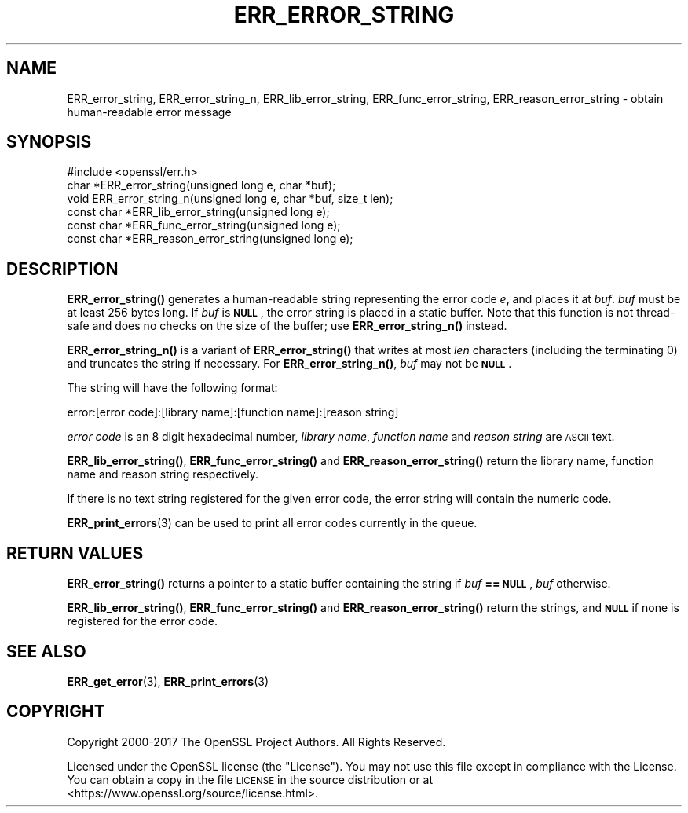 .\" Automatically generated by Pod::Man 4.14 (Pod::Simple 3.40)
.\"
.\" Standard preamble:
.\" ========================================================================
.de Sp \" Vertical space (when we can't use .PP)
.if t .sp .5v
.if n .sp
..
.de Vb \" Begin verbatim text
.ft CW
.nf
.ne \\$1
..
.de Ve \" End verbatim text
.ft R
.fi
..
.\" Set up some character translations and predefined strings.  \*(-- will
.\" give an unbreakable dash, \*(PI will give pi, \*(L" will give a left
.\" double quote, and \*(R" will give a right double quote.  \*(C+ will
.\" give a nicer C++.  Capital omega is used to do unbreakable dashes and
.\" therefore won't be available.  \*(C` and \*(C' expand to `' in nroff,
.\" nothing in troff, for use with C<>.
.tr \(*W-
.ds C+ C\v'-.1v'\h'-1p'\s-2+\h'-1p'+\s0\v'.1v'\h'-1p'
.ie n \{\
.    ds -- \(*W-
.    ds PI pi
.    if (\n(.H=4u)&(1m=24u) .ds -- \(*W\h'-12u'\(*W\h'-12u'-\" diablo 10 pitch
.    if (\n(.H=4u)&(1m=20u) .ds -- \(*W\h'-12u'\(*W\h'-8u'-\"  diablo 12 pitch
.    ds L" ""
.    ds R" ""
.    ds C` ""
.    ds C' ""
'br\}
.el\{\
.    ds -- \|\(em\|
.    ds PI \(*p
.    ds L" ``
.    ds R" ''
.    ds C`
.    ds C'
'br\}
.\"
.\" Escape single quotes in literal strings from groff's Unicode transform.
.ie \n(.g .ds Aq \(aq
.el       .ds Aq '
.\"
.\" If the F register is >0, we'll generate index entries on stderr for
.\" titles (.TH), headers (.SH), subsections (.SS), items (.Ip), and index
.\" entries marked with X<> in POD.  Of course, you'll have to process the
.\" output yourself in some meaningful fashion.
.\"
.\" Avoid warning from groff about undefined register 'F'.
.de IX
..
.nr rF 0
.if \n(.g .if rF .nr rF 1
.if (\n(rF:(\n(.g==0)) \{\
.    if \nF \{\
.        de IX
.        tm Index:\\$1\t\\n%\t"\\$2"
..
.        if !\nF==2 \{\
.            nr % 0
.            nr F 2
.        \}
.    \}
.\}
.rr rF
.\"
.\" Accent mark definitions (@(#)ms.acc 1.5 88/02/08 SMI; from UCB 4.2).
.\" Fear.  Run.  Save yourself.  No user-serviceable parts.
.    \" fudge factors for nroff and troff
.if n \{\
.    ds #H 0
.    ds #V .8m
.    ds #F .3m
.    ds #[ \f1
.    ds #] \fP
.\}
.if t \{\
.    ds #H ((1u-(\\\\n(.fu%2u))*.13m)
.    ds #V .6m
.    ds #F 0
.    ds #[ \&
.    ds #] \&
.\}
.    \" simple accents for nroff and troff
.if n \{\
.    ds ' \&
.    ds ` \&
.    ds ^ \&
.    ds , \&
.    ds ~ ~
.    ds /
.\}
.if t \{\
.    ds ' \\k:\h'-(\\n(.wu*8/10-\*(#H)'\'\h"|\\n:u"
.    ds ` \\k:\h'-(\\n(.wu*8/10-\*(#H)'\`\h'|\\n:u'
.    ds ^ \\k:\h'-(\\n(.wu*10/11-\*(#H)'^\h'|\\n:u'
.    ds , \\k:\h'-(\\n(.wu*8/10)',\h'|\\n:u'
.    ds ~ \\k:\h'-(\\n(.wu-\*(#H-.1m)'~\h'|\\n:u'
.    ds / \\k:\h'-(\\n(.wu*8/10-\*(#H)'\z\(sl\h'|\\n:u'
.\}
.    \" troff and (daisy-wheel) nroff accents
.ds : \\k:\h'-(\\n(.wu*8/10-\*(#H+.1m+\*(#F)'\v'-\*(#V'\z.\h'.2m+\*(#F'.\h'|\\n:u'\v'\*(#V'
.ds 8 \h'\*(#H'\(*b\h'-\*(#H'
.ds o \\k:\h'-(\\n(.wu+\w'\(de'u-\*(#H)/2u'\v'-.3n'\*(#[\z\(de\v'.3n'\h'|\\n:u'\*(#]
.ds d- \h'\*(#H'\(pd\h'-\w'~'u'\v'-.25m'\f2\(hy\fP\v'.25m'\h'-\*(#H'
.ds D- D\\k:\h'-\w'D'u'\v'-.11m'\z\(hy\v'.11m'\h'|\\n:u'
.ds th \*(#[\v'.3m'\s+1I\s-1\v'-.3m'\h'-(\w'I'u*2/3)'\s-1o\s+1\*(#]
.ds Th \*(#[\s+2I\s-2\h'-\w'I'u*3/5'\v'-.3m'o\v'.3m'\*(#]
.ds ae a\h'-(\w'a'u*4/10)'e
.ds Ae A\h'-(\w'A'u*4/10)'E
.    \" corrections for vroff
.if v .ds ~ \\k:\h'-(\\n(.wu*9/10-\*(#H)'\s-2\u~\d\s+2\h'|\\n:u'
.if v .ds ^ \\k:\h'-(\\n(.wu*10/11-\*(#H)'\v'-.4m'^\v'.4m'\h'|\\n:u'
.    \" for low resolution devices (crt and lpr)
.if \n(.H>23 .if \n(.V>19 \
\{\
.    ds : e
.    ds 8 ss
.    ds o a
.    ds d- d\h'-1'\(ga
.    ds D- D\h'-1'\(hy
.    ds th \o'bp'
.    ds Th \o'LP'
.    ds ae ae
.    ds Ae AE
.\}
.rm #[ #] #H #V #F C
.\" ========================================================================
.\"
.IX Title "ERR_ERROR_STRING 3"
.TH ERR_ERROR_STRING 3 "2021-02-16" "1.1.1j" "OpenSSL"
.\" For nroff, turn off justification.  Always turn off hyphenation; it makes
.\" way too many mistakes in technical documents.
.if n .ad l
.nh
.SH "NAME"
ERR_error_string, ERR_error_string_n, ERR_lib_error_string, ERR_func_error_string, ERR_reason_error_string \- obtain human\-readable error message
.SH "SYNOPSIS"
.IX Header "SYNOPSIS"
.Vb 1
\& #include <openssl/err.h>
\&
\& char *ERR_error_string(unsigned long e, char *buf);
\& void ERR_error_string_n(unsigned long e, char *buf, size_t len);
\&
\& const char *ERR_lib_error_string(unsigned long e);
\& const char *ERR_func_error_string(unsigned long e);
\& const char *ERR_reason_error_string(unsigned long e);
.Ve
.SH "DESCRIPTION"
.IX Header "DESCRIPTION"
\&\fBERR_error_string()\fR generates a human-readable string representing the
error code \fIe\fR, and places it at \fIbuf\fR. \fIbuf\fR must be at least 256
bytes long. If \fIbuf\fR is \fB\s-1NULL\s0\fR, the error string is placed in a
static buffer.
Note that this function is not thread-safe and does no checks on the size
of the buffer; use \fBERR_error_string_n()\fR instead.
.PP
\&\fBERR_error_string_n()\fR is a variant of \fBERR_error_string()\fR that writes
at most \fIlen\fR characters (including the terminating 0)
and truncates the string if necessary.
For \fBERR_error_string_n()\fR, \fIbuf\fR may not be \fB\s-1NULL\s0\fR.
.PP
The string will have the following format:
.PP
.Vb 1
\& error:[error code]:[library name]:[function name]:[reason string]
.Ve
.PP
\&\fIerror code\fR is an 8 digit hexadecimal number, \fIlibrary name\fR,
\&\fIfunction name\fR and \fIreason string\fR are \s-1ASCII\s0 text.
.PP
\&\fBERR_lib_error_string()\fR, \fBERR_func_error_string()\fR and
\&\fBERR_reason_error_string()\fR return the library name, function
name and reason string respectively.
.PP
If there is no text string registered for the given error code,
the error string will contain the numeric code.
.PP
\&\fBERR_print_errors\fR\|(3) can be used to print
all error codes currently in the queue.
.SH "RETURN VALUES"
.IX Header "RETURN VALUES"
\&\fBERR_error_string()\fR returns a pointer to a static buffer containing the
string if \fIbuf\fR \fB== \s-1NULL\s0\fR, \fIbuf\fR otherwise.
.PP
\&\fBERR_lib_error_string()\fR, \fBERR_func_error_string()\fR and
\&\fBERR_reason_error_string()\fR return the strings, and \fB\s-1NULL\s0\fR if
none is registered for the error code.
.SH "SEE ALSO"
.IX Header "SEE ALSO"
\&\fBERR_get_error\fR\|(3),
\&\fBERR_print_errors\fR\|(3)
.SH "COPYRIGHT"
.IX Header "COPYRIGHT"
Copyright 2000\-2017 The OpenSSL Project Authors. All Rights Reserved.
.PP
Licensed under the OpenSSL license (the \*(L"License\*(R").  You may not use
this file except in compliance with the License.  You can obtain a copy
in the file \s-1LICENSE\s0 in the source distribution or at
<https://www.openssl.org/source/license.html>.
